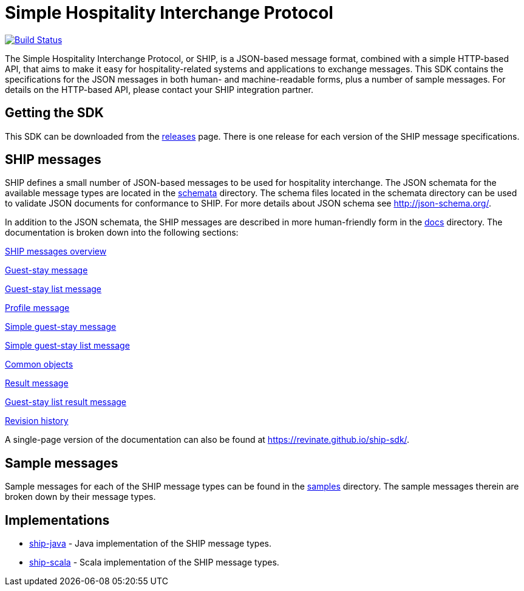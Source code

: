 = Simple Hospitality Interchange Protocol

image:https://travis-ci.org/revinate/ship-sdk.svg?branch=master["Build Status", link="https://travis-ci.org/revinate/ship-sdk"]

The Simple Hospitality Interchange Protocol, or SHIP, is a JSON-based message format, combined with a simple HTTP-based API, that aims to make it easy for hospitality-related systems and applications to exchange messages. This SDK contains the specifications for the JSON messages in both human- and machine-readable forms, plus a number of sample messages. For details on the HTTP-based API, please contact your SHIP integration partner.

== Getting the SDK

This SDK can be downloaded from the https://github.com/revinate/ship-sdk/releases[releases] page. There is one release for each version of the SHIP message specifications.

== SHIP messages

SHIP defines a small number of JSON-based messages to be used for hospitality interchange. The JSON schemata for the available message types are located in the link:schemata[] directory. The schema files located in the schemata directory can be used to validate JSON documents for conformance to SHIP. For more details about JSON schema see http://json-schema.org/.

In addition to the JSON schemata, the SHIP messages are described in more human-friendly form in the link:docs[] directory. The documentation is broken down into the following sections:

link:docs/ship-messages.adoc[SHIP messages overview]

link:docs/guest-stay.adoc[Guest-stay message]

link:docs/guest-stay-list.adoc[Guest-stay list message]

link:docs/profile.adoc[Profile message]

link:docs/simple-guest-stay.adoc[Simple guest-stay message]

link:docs/simple-guest-stay-list.adoc[Simple guest-stay list message]

link:docs/common-objects.adoc[Common objects]

link:docs/result.adoc[Result message]

link:docs/guest-stay-list-result.adoc[Guest-stay list result message]

link:docs/changelog.adoc[Revision history]

A single-page version of the documentation can also be found at https://revinate.github.io/ship-sdk/.

== Sample messages

Sample messages for each of the SHIP message types can be found in the link:samples[] directory. The sample messages therein are broken down by their message types.

== Implementations

* https://github.com/revinate/ship-java[ship-java] - Java implementation of the SHIP message types.
* https://github.com/revinate/ship-scala[ship-scala] - Scala implementation of the SHIP message types.
